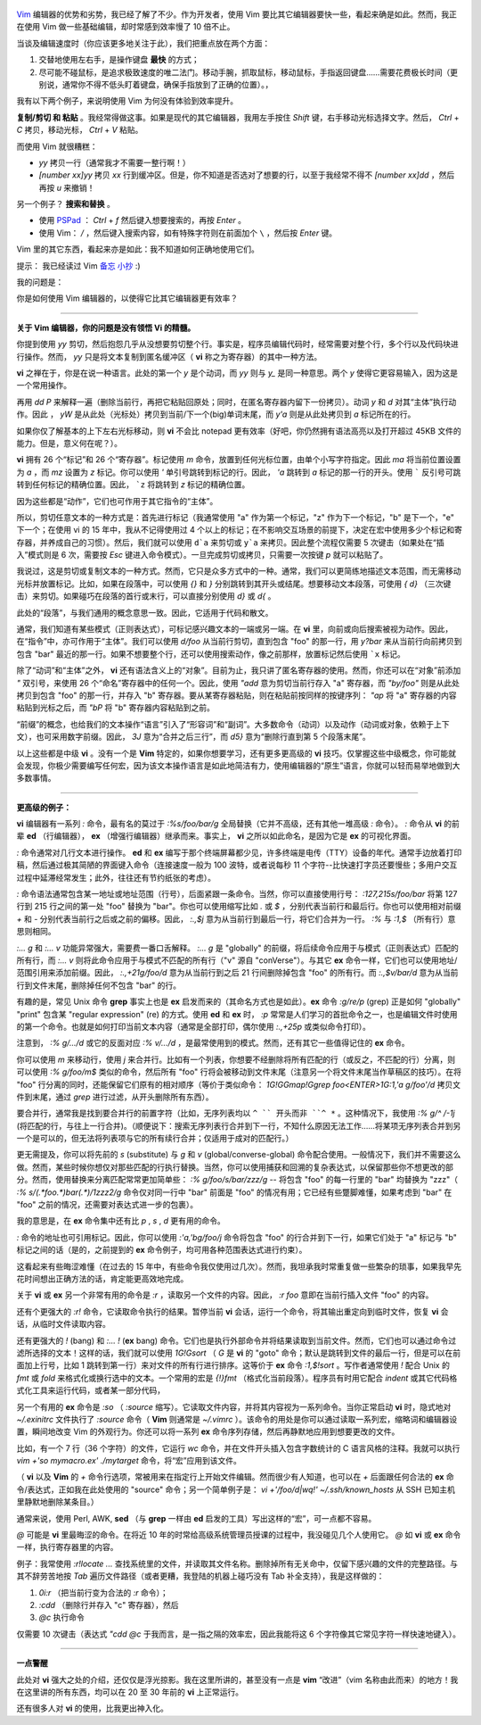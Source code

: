 .. title: 最能提升效率的 Vim 快捷键是什么？
.. slug: what-is-your-most-productive-shortcut-with-vim
.. date: 2019-09-29 08:50:23 UTC+08:00
.. tags: vim, linux
.. category:
.. link: https://stackoverflow.com/questions/1218390/what-is-your-most-productive-shortcut-with-vim
.. description:
.. type: text
.. nocomments:
.. previewimage: /images/vim-keyboard-cover-macbook.jpg


.. figure:: /images/vim-keyboard-cover-macbook.thumbnail.jpg
   :align: center
   :target: /images/vim-keyboard-cover-macbook.jpg

`Vim <http://www.vim.org>`_  编辑器的优势和劣势，我已经了解了不少。作为开发者，使用 Vim 要比其它编辑器要快一些，看起来确是如此。然而，我正在使用 Vim 做一些基础编辑，却时常感到效率慢了 10 倍不止。

当谈及编辑速度时（你应该更多地关注于此），我们把重点放在两个方面：

1. 交替地使用左右手，是操作键盘 **最快** 的方式；

2. 尽可能不碰鼠标，是追求极致速度的唯二法门。移动手腕，抓取鼠标，移动鼠标，手指返回键盘……需要花费极长时间（更别说，通常你不得不低头盯着键盘，确保手指放到了正确的位置）。，

我有以下两个例子，来说明使用 Vim 为何没有体验到效率提升。

.. TEASER_END

**复制/剪切 和 粘贴** 。我经常得做这事。如果是现代的其它编辑器，我用左手按住 `Shift` 键，右手移动光标选择文字。然后， `Ctrl` +  `C` 拷贝，移动光标， `Ctrl` + `V` 粘贴。

而使用 Vim 就很糟糕：

- `yy` 拷贝一行（通常我才不需要一整行啊！）

- `[number xx]yy` 拷贝 `xx` 行到缓冲区。但是，你不知道是否选对了想要的行，以至于我经常不得不 `[number xx]dd` ，然后再按 `u` 来撤销！

另一个例子？ **搜索和替换** 。

- 使用 `PSPad <https://en.wikipedia.org/wiki/PSPad>`_ ： `Ctrl` + `f` 然后键入想要搜索的，再按 `Enter` 。

- 使用 Vim： `/` ，然后键入搜索内容，如有特殊字符则在前面加个 ``\`` ，然后按 `Enter` 键。

Vim 里的其它东西，看起来亦是如此：我不知道如何正确地使用它们。

提示： 我已经读过 Vim `备忘 <http://www.viemu.com/vi-vim-cheat-sheet.gif>`_ `小抄 <http://www.fprintf.net/vimCheatSheet.html>`_ :)

我的问题是：

你是如何使用 Vim 编辑器的，以使得它比其它编辑器更有效率？

--------------------------------------------------------------------------------

**关于 Vim 编辑器，你的问题是没有领悟 Vi 的精髓。**

你提到使用 `yy` 剪切，然后抱怨几乎从没想要剪切整个行。事实是，程序员编辑代码时，经常需要对整个行，多个行以及代码块进行操作。然而， `yy` 只是将文本复制到匿名缓冲区（ **vi** 称之为寄存器）的其中一种方法。

**vi** 之禅在于，你是在说一种语言。此处的第一个 `y` 是个动词，而 `yy` 则与 `y_` 是同一种意思。两个 `y` 使得它更容易输入，因为这是一个常用操作。

再用 `dd` `P` 来解释一遍（删除当前行，再把它粘贴回原处；同时，在匿名寄存器内留下一份拷贝）。动词 `y` 和 `d` 对其“主体”执行动作。因此 ， `yW` 是从此处（光标处）拷贝到当前/下一个(big)单词末尾，而 `y'a` 则是从此处拷贝到 `a` 标记所在的行。

如果你仅了解基本的上下左右光标移动，则 **vi** 不会比 notepad 更有效率（好吧，你仍然拥有语法高亮以及打开超过 45KB 文件的能力。但是，意义何在呢？）。

**vi** 拥有 26 个“标记”和 26 个“寄存器”。标记使用 `m` 命令，放置到任何光标位置，由单个小写字符指定。因此 `ma` 将当前位置设置为 `a` ，而 `mz` 设置为 `z` 标记。你可以使用 `'` 单引号跳转到标记的行。因此， `'a` 跳转到 `a` 标记的那一行的开头。使用 ````` 反引号可跳转到任何标记的精确位置。因此， ```z`` 将跳转到 `z` 标记的精确位置。

因为这些都是“动作”，它们也可作用于其它指令的“主体”。

所以，剪切任意文本的一种方式是：首先进行标记（我通常使用 "a" 作为第一个标记，"z" 作为下一个标记，"b" 是下一个，"e" 下一个；在使用 vi 的 15 年中，我从不记得使用过 4 个以上的标记；在不影响交互场景的前提下，决定在宏中使用多少个标记和寄存器，并养成自己的习惯）。然后，我们就可以使用 ``d`a`` 来剪切或 ``y`a`` 来拷贝。因此整个流程仅需要 5 次键击（如果处在“插入”模式则是 6 次，需要按 `Esc` 键进入命令模式）。一旦完成剪切或拷贝，只需要一次按键 `p` 就可以粘贴了。

我说过，这是剪切或复制文本的一种方式。然而，它只是众多方式中的一种。通常，我们可以更简练地描述文本范围，而无需移动光标并放置标记。比如，如果在段落中，可以使用 `{}` 和 `}` 分别跳转到其开头或结尾。想要移动文本段落，可使用 `{` `d}` （三次键击）来剪切。如果碰巧在段落的首行或末行，可以直接分别使用 `d}` 或 `d{` 。

此处的“段落”，与我们通用的概念意思一致。因此，它适用于代码和散文。

通常，我们知道有某些模式（正则表达式），可标记感兴趣文本的一端或另一端。在 **vi** 里，向前或向后搜索被视为动作。因此，在“指令”中，亦可作用于“主体”。我们可以使用 `d/foo` 从当前行剪切，直到包含 "foo" 的那一行，用 `y?bar` 来从当前行向前拷贝到包含 "bar" 最近的那一行。如果不想要整个行，还可以使用搜索动作，像之前那样，放置标记然后使用 ```x`` 标记。

除了“动词”和“主体”之外， **vi** 还有语法含义上的“对象”。目前为止，我只讲了匿名寄存器的使用。然而，你还可以在“对象”前添加 `"` 双引号，来使用 26 个“命名”寄存器中的任何一个。因此，使用 `"add` 意为剪切当前行存入 "a" 寄存器，而 `"by/foo"` 则是从此处拷贝到包含 "foo" 的那一行，并存入 "b" 寄存器。要从某寄存器粘贴，则在粘贴前按同样的按键序列： `"ap` 将 "a" 寄存器的内容粘贴到光标之后，而 `"bP` 将 "b" 寄存器内容粘贴到之前。

“前缀”的概念，也给我们的文本操作“语言”引入了“形容词”和“副词”。大多数命令（动词）以及动作（动词或对象，依赖于上下文），也可采用数字前缀。因此， `3J` 意为“合并之后三行”，而 `d5}` 意为“删除行直到第 5 个段落末尾”。

以上这些都是中级 **vi** 。没有一个是 **Vim** 特定的，如果你想要学习，还有更多更高级的 **vi** 技巧。仅掌握这些中级概念，你可能就会发现，你极少需要编写任何宏，因为该文本操作语言是如此地简洁有力，使用编辑器的“原生”语言，你就可以轻而易举地做到大多数事情。

--------------------------------------------------------------------------------

**更高级的例子：**

**vi** 编辑器有一系列 `:` 命令，最有名的莫过于 `:%s/foo/bar/g` 全局替换（它并不高级，还有其他一堆高级 `:` 命令）。 `:` 命令从 **vi** 的前辈 **ed** （行编辑器）， **ex** （增强行编辑器）继承而来。事实上， **vi** 之所以如此命名，是因为它是 **ex** 的可视化界面。

`:` 命令通常对几行文本进行操作。 **ed** 和 **ex** 编写于那个终端屏幕都少见，许多终端是电传（TTY）设备的年代。通常手边放着打印稿，然后通过极其简陋的界面键入命令（连接速度一般为 100 波特，或者说每秒 11 个字符--比快速打字员还要慢些；多用户交互过程中延滞经常发生；此外，往往还有节约纸张的考虑）。

`:` 命令语法通常包含某一地址或地址范围（行号），后面紧跟一条命令。当然，你可以直接使用行号： `:127,215s/foo/bar` 将第 127 行到 215 行之间的第一处 "foo" 替换为 "bar"。你也可以使用缩写比如 `.` 或 `$` ，分别代表当前行和最后行。你也可以使用相对前缀 `+` 和 `-` 分别代表当前行之后或之前的偏移。因此， `:.,$j` 意为从当前行到最后一行，将它们合并为一行。 `:%` 与 `:1,$` （所有行）意思则相同。

`:... g` 和 `:... v` 功能异常强大，需要费一番口舌解释。 `:... g` 是 "globally" 的前缀，将后续命令应用于与模式（正则表达式）匹配的所有行，而 `:... v` 则将此命令应用于与模式不匹配的所有行（"v" 源自 "conVerse"）。与其它 **ex** 命令一样，它们也可以使用地址/范围引用来添加前缀。因此， `:.,+21g/foo/d` 意为从当前行到之后 21 行间删除掉包含 "foo" 的所有行。而 `:.,$v/bar/d` 意为从当前行到文件末尾，删除掉任何不包含 "bar" 的行。

有趣的是，常见 Unix 命令 **grep** 事实上也是 **ex** 启发而来的（其命名方式也是如此）。**ex** 命令 `:g/re/p` (grep) 正是如何 "globally" "print" 包含某 "regular expression" (re) 的方式。使用 **ed** 和 **ex** 时， `:p` 常常是人们学习的首批命令之一，也是编辑文件时使用的第一个命令。也就是如何打印当前文本内容（通常是全部打印，偶尔使用 `:.,+25p` 或类似命令打印）。

注意到， `:% g/.../d` 或它的反面对应 `:% v/.../d` ，是最常使用到的模式。然而，还有其它一些值得记住的 **ex** 命令。

你可以使用 `m` 来移动行，使用 `j` 来合并行。比如有一个列表，你想要不经删除将所有匹配的行（或反之，不匹配的行）分离，则可以使用 `:% g/foo/m$` 类似的命令，然后所有 "foo" 行将会被移动到文件末尾（注意另一个将文件末尾当作草稿区的技巧）。在将 "foo" 行分离的同时，还能保留它们原有的相对顺序（等价于类似命令： `1G!GGmap!Ggrep foo<ENTER>1G:1,'a g/foo'/d` 拷贝文件到末尾，通过 `grep` 进行过滤，从开头删除所有东西）。

要合并行，通常我是找到要合并行的前置字符（比如，无序列表均以 ``^ `` 开头而非 ``^ *`` 。这种情况下，我使用 `:% g/^ /-1j` (将匹配的行，与往上一行合并)。（顺便说下：搜索无序列表行合并到下一行，不知什么原因无法工作……将某项无序列表合并到另一个是可以的，但无法将列表项与它的所有续行合并；仅适用于成对的匹配行。）

更无需提及，你可以将先前的 `s` (substitute) 与 `g` 和 `v` (global/converse-global) 命令配合使用。一般情况下，我们并不需要这么做。然而，某些时候你想仅对那些匹配的行执行替换。当然，你可以使用捕获和回溯的复杂表达式，以保留那些你不想更改的部分。然而，使用替换来分离匹配常常更加简单些： `:% g/foo/s/bar/zzz/g` -- 将包含 "foo" 的每一行里的 "bar" 均替换为 "zzz"（ `:% s/\(.*foo.*)bar\(.*\)/\1zzz\2/g` 命令仅对同一行中 "bar" 前面是 "foo" 的情况有用；它已经有些蹩脚难懂，如果考虑到 "bar" 在 "foo" 之前的情况，还需要对表达式进一步的包裹）。

我的意思是，在 **ex** 命令集中还有比 `p` , `s` , `d` 更有用的命令。

`:` 命令的地址也可引用标记。因此，你可以使用 `:'a,'bg/foo/j` 命令将包含 "foo" 的行合并到下一行，如果它们处于 "a" 标记与 "b" 标记之间的话（是的，之前提到的 **ex** 命令例子，均可用各种范围表达式进行约束）。

这看起来有些晦涩难懂（在过去的 15 年中，有些命令我仅使用过几次）。然而，我坦承我时常重复做一些繁杂的琐事，如果我早先花时间想出正确方法的话，肯定能更高效地完成。

关于 **vi** 或 **ex** 另一个非常有用的命令是 `:r` ，读取另一个文件的内容。因此， `:r foo` 意即在当前行插入文件 "foo" 的内容。

还有个更强大的 `:r!` 命令，它读取命令执行的结果。暂停当前 **vi** 会话，运行一个命令，将其输出重定向到临时文件，恢复 **vi** 会话，从临时文件读取内容。

还有更强大的 `!` (bang) 和 `:... !` (**ex** bang) 命令。它们也是执行外部命令并将结果读取到当前文件。然而，它们也可以通过命令过滤所选择的文本！这样的话，我们就可以使用 `1G!Gsort` （ `G` 是 **vi** 的 "goto" 命令；默认是跳转到文件的最后一行，但是可以在前面加上行号，比如 1 跳转到第一行）来对文件的所有行进行排序。这等价于 **ex** 命令 `:1,$!sort` 。写作者通常使用 `!` 配合 Unix 的 `fmt` 或 `fold` 来格式化或换行选中的文本。一个常用的宏是 `{!}fmt` （格式化当前段落）。程序员有时用它配合 `indent` 或其它代码格式化工具来运行代码，或者某一部分代码，

另一个有用的 **ex** 命令是 `:so` （ `:source` 缩写）。它读取文件内容，并将其内容视为一系列命令。当你正常启动 **vi** 时，隐式地对 `~/.exinitrc` 文件执行了 `:source` 命令（ **Vim** 则通常是 `~/.vimrc` ）。该命令的用处是你可以通过读取一系列宏，缩略词和编辑器设置，瞬间地改变 Vim 的外观行为。你还可以将一系列 **ex** 命令序列存储，然后再静默地应用到想要更改的文件。

比如，有一个 7 行（36 个字符）的文件，它运行 `wc` 命令，并在文件开头插入包含字数统计的 C 语言风格的注释。我就可以执行 `vim +'so mymacro.ex' ./mytarget` 命令，将“宏”应用到该文件。

（ **vi** 以及 **Vim** 的 `+` 命令行选项，常被用来在指定行上开始文件编辑。然而很少有人知道，也可以在 `+` 后面跟任何合法的 **ex** 命令/表达式，正如我在此处使用的 "source" 命令；另一个简单例子是： `vi +'/foo/d|wq!' ~/.ssh/known_hosts` 从 SSH 已知主机里静默地删除某条目。）

通常来说，使用 Perl, AWK, **sed** （与 **grep** 一样由 **ed** 启发的工具）写出这样的“宏”，可一点都不容易。

`@` 可能是 **vi** 里最晦涩的命令。在将近 10 年的时常给高级系统管理员授课的过程中，我没碰见几个人使用它。 `@` 如 **vi** 或 **ex** 命令一样，执行寄存器里的内容。

例子：我常使用 `:r!locate ...` 查找系统里的文件，并读取其文件名称。删除掉所有无关命中，仅留下感兴趣的文件的完整路径。与其不辞劳苦地按 `Tab` 遍历文件路径（或者更糟，我登陆的机器上碰巧没有 Tab 补全支持），我是这样做的：

1. `0i:r` （把当前行变为合法的 `:r` 命令）；

2. `:cdd` （删除行并存入 "c" 寄存器），然后

3. `@c` 执行命令

仅需要 10 次键击（表达式 `"cdd` `@c` 于我而言，是一指之隔的效率宏，因此我能将这 6 个字符像其它常见字符一样快速地键入）。

--------------------------------------------------------------------------------

**一点警醒**

此处对 **vi** 强大之处的介绍，还仅仅是浮光掠影。我在这里所讲的，甚至没有一点是 **vim** “改进”（vim 名称由此而来）的地方！我在这里讲的所有东西，均可以在 20 至 30 年前的 **vi** 上正常运行。

还有很多人对 **vi** 的使用，比我更出神入化。
